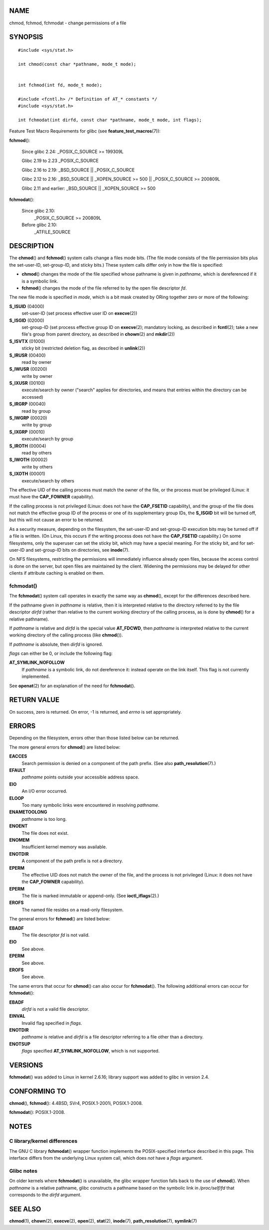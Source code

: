 NAME
====

chmod, fchmod, fchmodat - change permissions of a file

SYNOPSIS
========

::

   #include <sys/stat.h>

   int chmod(const char *pathname, mode_t mode);


   int fchmod(int fd, mode_t mode);

   #include <fcntl.h> /* Definition of AT_* constants */
   #include <sys/stat.h>

   int fchmodat(int dirfd, const char *pathname, mode_t mode, int flags);

Feature Test Macro Requirements for glibc (see
**feature_test_macros**\ (7)):

**fchmod**\ ():

   Since glibc 2.24: \_POSIX_C_SOURCE >= 199309L

   Glibc 2.19 to 2.23 \_POSIX_C_SOURCE

   Glibc 2.16 to 2.19: \_BSD_SOURCE \|\| \_POSIX_C_SOURCE

   Glibc 2.12 to 2.16: \_BSD_SOURCE \|\| \_XOPEN_SOURCE >= 500 \|\|
   \_POSIX_C_SOURCE >= 200809L

   Glibc 2.11 and earlier: \_BSD_SOURCE \|\| \_XOPEN_SOURCE >= 500

**fchmodat**\ ():

   Since glibc 2.10:
      \_POSIX_C_SOURCE >= 200809L

   Before glibc 2.10:
      \_ATFILE_SOURCE

DESCRIPTION
===========

The **chmod**\ () and **fchmod**\ () system calls change a files mode
bits. (The file mode consists of the file permission bits plus the
set-user-ID, set-group-ID, and sticky bits.) These system calls differ
only in how the file is specified:

-  **chmod**\ () changes the mode of the file specified whose pathname
   is given in *pathname*, which is dereferenced if it is a symbolic
   link.

-  **fchmod**\ () changes the mode of the file referred to by the open
   file descriptor *fd*.

The new file mode is specified in *mode*, which is a bit mask created by
ORing together zero or more of the following:

**S_ISUID** (04000)
   set-user-ID (set process effective user ID on **execve**\ (2))

**S_ISGID** (02000)
   set-group-ID (set process effective group ID on **execve**\ (2);
   mandatory locking, as described in **fcntl**\ (2); take a new file's
   group from parent directory, as described in **chown**\ (2) and
   **mkdir**\ (2))

**S_ISVTX** (01000)
   sticky bit (restricted deletion flag, as described in
   **unlink**\ (2))

**S_IRUSR** (00400)
   read by owner

**S_IWUSR** (00200)
   write by owner

**S_IXUSR** (00100)
   execute/search by owner ("search" applies for directories, and means
   that entries within the directory can be accessed)

**S_IRGRP** (00040)
   read by group

**S_IWGRP** (00020)
   write by group

**S_IXGRP** (00010)
   execute/search by group

**S_IROTH** (00004)
   read by others

**S_IWOTH** (00002)
   write by others

**S_IXOTH** (00001)
   execute/search by others

The effective UID of the calling process must match the owner of the
file, or the process must be privileged (Linux: it must have the
**CAP_FOWNER** capability).

If the calling process is not privileged (Linux: does not have the
**CAP_FSETID** capability), and the group of the file does not match the
effective group ID of the process or one of its supplementary group IDs,
the **S_ISGID** bit will be turned off, but this will not cause an error
to be returned.

As a security measure, depending on the filesystem, the set-user-ID and
set-group-ID execution bits may be turned off if a file is written. (On
Linux, this occurs if the writing process does not have the
**CAP_FSETID** capability.) On some filesystems, only the superuser can
set the sticky bit, which may have a special meaning. For the sticky
bit, and for set-user-ID and set-group-ID bits on directories, see
**inode**\ (7).

On NFS filesystems, restricting the permissions will immediately
influence already open files, because the access control is done on the
server, but open files are maintained by the client. Widening the
permissions may be delayed for other clients if attribute caching is
enabled on them.

fchmodat()
----------

The **fchmodat**\ () system call operates in exactly the same way as
**chmod**\ (), except for the differences described here.

If the pathname given in *pathname* is relative, then it is interpreted
relative to the directory referred to by the file descriptor *dirfd*
(rather than relative to the current working directory of the calling
process, as is done by **chmod**\ () for a relative pathname).

If *pathname* is relative and *dirfd* is the special value **AT_FDCWD**,
then *pathname* is interpreted relative to the current working directory
of the calling process (like **chmod**\ ()).

If *pathname* is absolute, then *dirfd* is ignored.

*flags* can either be 0, or include the following flag:

**AT_SYMLINK_NOFOLLOW**
   If *pathname* is a symbolic link, do not dereference it: instead
   operate on the link itself. This flag is not currently implemented.

See **openat**\ (2) for an explanation of the need for **fchmodat**\ ().

RETURN VALUE
============

On success, zero is returned. On error, -1 is returned, and *errno* is
set appropriately.

ERRORS
======

Depending on the filesystem, errors other than those listed below can be
returned.

The more general errors for **chmod**\ () are listed below:

**EACCES**
   Search permission is denied on a component of the path prefix. (See
   also **path_resolution**\ (7).)

**EFAULT**
   *pathname* points outside your accessible address space.

**EIO**
   An I/O error occurred.

**ELOOP**
   Too many symbolic links were encountered in resolving *pathname*.

**ENAMETOOLONG**
   *pathname* is too long.

**ENOENT**
   The file does not exist.

**ENOMEM**
   Insufficient kernel memory was available.

**ENOTDIR**
   A component of the path prefix is not a directory.

**EPERM**
   The effective UID does not match the owner of the file, and the
   process is not privileged (Linux: it does not have the **CAP_FOWNER**
   capability).

**EPERM**
   The file is marked immutable or append-only. (See
   **ioctl_iflags**\ (2).)

**EROFS**
   The named file resides on a read-only filesystem.

The general errors for **fchmod**\ () are listed below:

**EBADF**
   The file descriptor *fd* is not valid.

**EIO**
   See above.

**EPERM**
   See above.

**EROFS**
   See above.

The same errors that occur for **chmod**\ () can also occur for
**fchmodat**\ (). The following additional errors can occur for
**fchmodat**\ ():

**EBADF**
   *dirfd* is not a valid file descriptor.

**EINVAL**
   Invalid flag specified in *flags*.

**ENOTDIR**
   *pathname* is relative and *dirfd* is a file descriptor referring to
   a file other than a directory.

**ENOTSUP**
   *flags* specified **AT_SYMLINK_NOFOLLOW**, which is not supported.

VERSIONS
========

**fchmodat**\ () was added to Linux in kernel 2.6.16; library support
was added to glibc in version 2.4.

CONFORMING TO
=============

**chmod**\ (), **fchmod**\ (): 4.4BSD, SVr4, POSIX.1-2001i,
POSIX.1-2008.

**fchmodat**\ (): POSIX.1-2008.

NOTES
=====

C library/kernel differences
----------------------------

The GNU C library **fchmodat**\ () wrapper function implements the
POSIX-specified interface described in this page. This interface differs
from the underlying Linux system call, which does *not* have a *flags*
argument.

Glibc notes
-----------

On older kernels where **fchmodat**\ () is unavailable, the glibc
wrapper function falls back to the use of **chmod**\ (). When *pathname*
is a relative pathname, glibc constructs a pathname based on the
symbolic link in */proc/self/fd* that corresponds to the *dirfd*
argument.

SEE ALSO
========

**chmod**\ (1), **chown**\ (2), **execve**\ (2), **open**\ (2),
**stat**\ (2), **inode**\ (7), **path_resolution**\ (7),
**symlink**\ (7)
